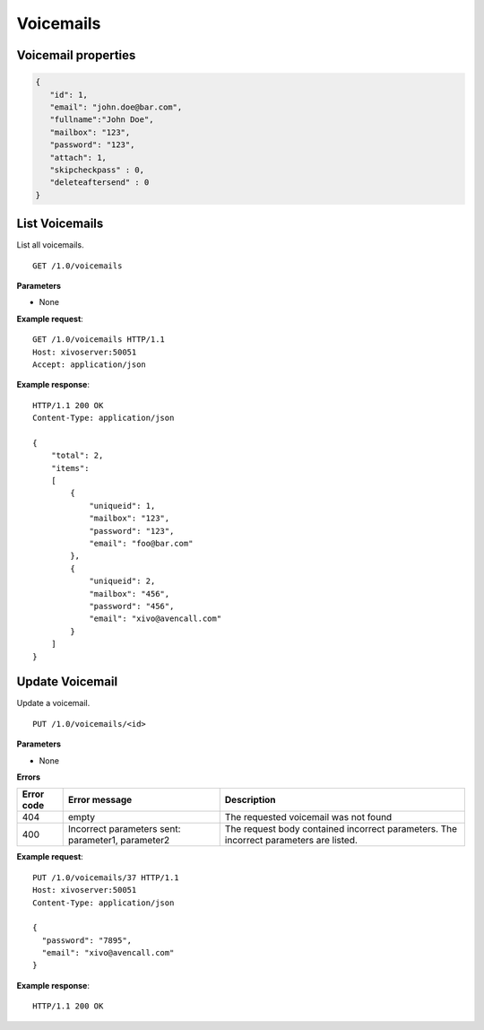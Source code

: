 **********
Voicemails
**********

Voicemail properties
====================

.. code-block:: javascript

    {
       "id": 1,
       "email": "john.doe@bar.com",
       "fullname":"John Doe",
       "mailbox": "123",
       "password": "123",
       "attach": 1,
       "skipcheckpass" : 0,
       "deleteaftersend" : 0
    }


.. _list-voicemails:

List Voicemails
===============

List all voicemails.

::

   GET /1.0/voicemails

**Parameters**

* None

**Example request**::

   GET /1.0/voicemails HTTP/1.1
   Host: xivoserver:50051
   Accept: application/json

**Example response**::

   HTTP/1.1 200 OK
   Content-Type: application/json

   {
       "total": 2,
       "items":
       [
           {
               "uniqueid": 1,
               "mailbox": "123",
               "password": "123",
               "email": "foo@bar.com"
           },
           {
               "uniqueid": 2,
               "mailbox": "456",
               "password": "456",
               "email": "xivo@avencall.com"
           }
       ]
   }


.. _update-voicemail:

Update Voicemail
================

Update a voicemail.


::

   PUT /1.0/voicemails/<id>

**Parameters**

* None

**Errors**

+------------+---------------------------------------------------+---------------------------------------------------------------------------------------+
| Error code | Error message                                     | Description                                                                           |
+============+===================================================+=======================================================================================+
| 404        | empty                                             | The requested voicemail was not found                                                 |
+------------+---------------------------------------------------+---------------------------------------------------------------------------------------+
| 400        | Incorrect parameters sent: parameter1, parameter2 | The request body contained incorrect parameters. The incorrect parameters are listed. |
+------------+---------------------------------------------------+---------------------------------------------------------------------------------------+

**Example request**::

   PUT /1.0/voicemails/37 HTTP/1.1
   Host: xivoserver:50051
   Content-Type: application/json

   {
     "password": "7895",
     "email": "xivo@avencall.com"
   }

**Example response**::

   HTTP/1.1 200 OK
